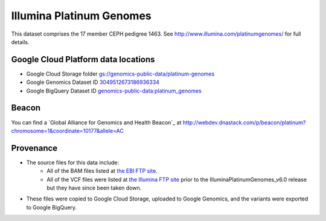 Illumina Platinum Genomes
===========================

This dataset comprises the 17 member CEPH pedigree 1463.  See http://www.illumina.com/platinumgenomes/ for full details.

Google Cloud Platform data locations
------------------------------------

* Google Cloud Storage folder `gs://genomics-public-data/platinum-genomes <https://console.developers.google.com/storage/genomics-public-data/platinum-genomes/>`_
* Google Genomics Dataset ID `3049512673186936334 <https://developers.google.com/apis-explorer/#p/genomics/v1beta2/genomics.datasets.get?datasetId=3049512673186936334>`_
* Google BigQuery Dataset ID `genomics-public-data:platinum_genomes <https://bigquery.cloud.google.com/table/genomics-public-data:platinum_genomes.variants>`_

Beacon
------
You can find a `Global Alliance for Genomics and Health Beacon`_ at http://webdev.dnastack.com/p/beacon/platinum?chromosome=1&coordinate=10177&allele=AC

Provenance
----------

* The source files for this data include:
   * All of the BAM files listed at `the EBI FTP site <ftp://ftp.sra.ebi.ac.uk/vol1/ERA172/ERA172924/bam>`_.
   * All of the VCF files were listed at `the Illumina FTP site <ftp://ussd-ftp.illumina.com/>`_ prior to the IlluminaPlatinumGenomes_v6.0 release but they have since been taken down.
* These files were copied to Google Cloud Storage, uploaded to Google Genomics, and the variants were exported to Google BigQuery.

